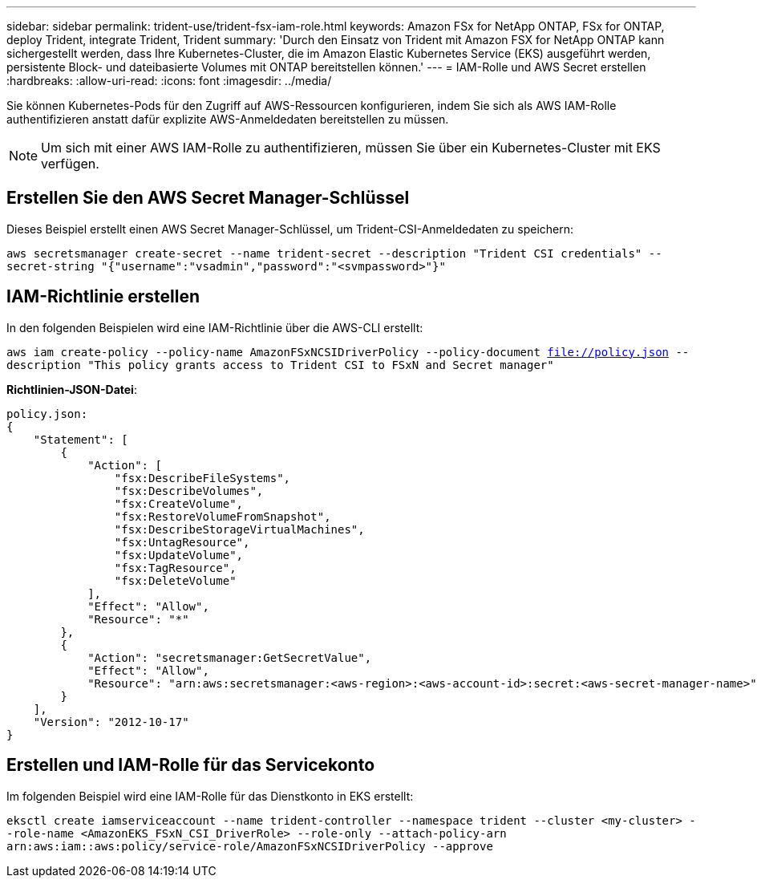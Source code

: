 ---
sidebar: sidebar 
permalink: trident-use/trident-fsx-iam-role.html 
keywords: Amazon FSx for NetApp ONTAP, FSx for ONTAP, deploy Trident, integrate Trident, Trident 
summary: 'Durch den Einsatz von Trident mit Amazon FSX for NetApp ONTAP kann sichergestellt werden, dass Ihre Kubernetes-Cluster, die im Amazon Elastic Kubernetes Service (EKS) ausgeführt werden, persistente Block- und dateibasierte Volumes mit ONTAP bereitstellen können.' 
---
= IAM-Rolle und AWS Secret erstellen
:hardbreaks:
:allow-uri-read: 
:icons: font
:imagesdir: ../media/


[role="lead"]
Sie können Kubernetes-Pods für den Zugriff auf AWS-Ressourcen konfigurieren, indem Sie sich als AWS IAM-Rolle authentifizieren anstatt dafür explizite AWS-Anmeldedaten bereitstellen zu müssen.


NOTE: Um sich mit einer AWS IAM-Rolle zu authentifizieren, müssen Sie über ein Kubernetes-Cluster mit EKS verfügen.



== Erstellen Sie den AWS Secret Manager-Schlüssel

Dieses Beispiel erstellt einen AWS Secret Manager-Schlüssel, um Trident-CSI-Anmeldedaten zu speichern:

`aws secretsmanager create-secret --name trident-secret --description "Trident CSI credentials" --secret-string "{"username":"vsadmin","password":"<svmpassword>"}"`



== IAM-Richtlinie erstellen

In den folgenden Beispielen wird eine IAM-Richtlinie über die AWS-CLI erstellt:

`aws iam create-policy --policy-name AmazonFSxNCSIDriverPolicy --policy-document file://policy.json --description "This policy grants access to Trident CSI to FSxN and Secret manager"`

*Richtlinien-JSON-Datei*:

[listing]
----
policy.json:
{
    "Statement": [
        {
            "Action": [
                "fsx:DescribeFileSystems",
                "fsx:DescribeVolumes",
                "fsx:CreateVolume",
                "fsx:RestoreVolumeFromSnapshot",
                "fsx:DescribeStorageVirtualMachines",
                "fsx:UntagResource",
                "fsx:UpdateVolume",
                "fsx:TagResource",
                "fsx:DeleteVolume"
            ],
            "Effect": "Allow",
            "Resource": "*"
        },
        {
            "Action": "secretsmanager:GetSecretValue",
            "Effect": "Allow",
            "Resource": "arn:aws:secretsmanager:<aws-region>:<aws-account-id>:secret:<aws-secret-manager-name>"
        }
    ],
    "Version": "2012-10-17"
}
----


== Erstellen und IAM-Rolle für das Servicekonto

Im folgenden Beispiel wird eine IAM-Rolle für das Dienstkonto in EKS erstellt:

`eksctl create iamserviceaccount --name trident-controller --namespace trident --cluster <my-cluster> --role-name <AmazonEKS_FSxN_CSI_DriverRole> --role-only --attach-policy-arn arn:aws:iam::aws:policy/service-role/AmazonFSxNCSIDriverPolicy --approve`
